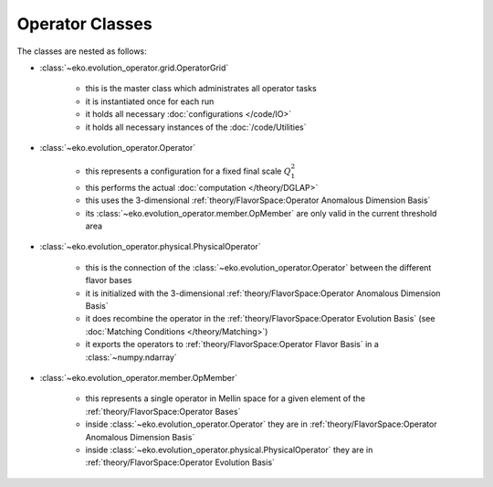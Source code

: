 Operator Classes
=================

The classes are nested as follows:

.. graphviz::
    :name: operators
    :caption: nesting of the operator classes: solid lines means "has many",
                dashed lines means "evolves into"
    :align: center

    digraph G {
        bgcolor = transparent

        node [shape=box]
        OperatorGrid [label="OperatorGrid"];
        test, test1, test2222, test3 [style=invis];
        Operator [label="Operator" ];
        PhysicalOperator [label="PhysicalOperator"];
        OpMember [label="OpMember"];
        ndarray [label="np.ndarray"];

        {rank=same OperatorGrid test test1, test2222, test3}
        {rank=same Operator PhysicalOperator ndarray}

        OperatorGrid -> Operator [weight=1000];
        Operator -> OpMember;
        Operator -> PhysicalOperator [style=dashed len=10];
        PhysicalOperator -> ndarray [style=dashed len=10];
        PhysicalOperator -> OpMember
        OperatorGrid -> test -> test1 -> test2222 -> test3 [style=invis];
        test1 -> PhysicalOperator [weight=1000 style=invis];
        test3 -> ndarray [weight=1000 style=invis];
    }

- :class:`~eko.evolution_operator.grid.OperatorGrid`

    * this is the master class which administrates all operator tasks
    * it is instantiated once for each run
    * it holds all necessary :doc:`configurations </code/IO>`
    * it holds all necessary instances of the :doc:`/code/Utilities`

- :class:`~eko.evolution_operator.Operator`

    * this represents a configuration for a fixed final scale :math:`Q_1^2`
    * this performs the actual :doc:`computation </theory/DGLAP>`
    * this uses the 3-dimensional :ref:`theory/FlavorSpace:Operator Anomalous Dimension Basis`
    * its :class:`~eko.evolution_operator.member.OpMember` are only valid in the current
      threshold area

- :class:`~eko.evolution_operator.physical.PhysicalOperator`

    * this is the connection of the :class:`~eko.evolution_operator.Operator`
      between the different flavor bases
    * it is initialized with the 3-dimensional :ref:`theory/FlavorSpace:Operator Anomalous Dimension Basis`
    * it does recombine the operator in the :ref:`theory/FlavorSpace:Operator Evolution Basis`
      (see :doc:`Matching Conditions </theory/Matching>`)
    * it exports the operators to :ref:`theory/FlavorSpace:Operator Flavor Basis` in a :class:`~numpy.ndarray`

- :class:`~eko.evolution_operator.member.OpMember`

    * this represents a single operator in Mellin space for a given element of the :ref:`theory/FlavorSpace:Operator Bases`
    * inside :class:`~eko.evolution_operator.Operator` they are in :ref:`theory/FlavorSpace:Operator Anomalous Dimension Basis`
    * inside :class:`~eko.evolution_operator.physical.PhysicalOperator` they are in :ref:`theory/FlavorSpace:Operator Evolution Basis`